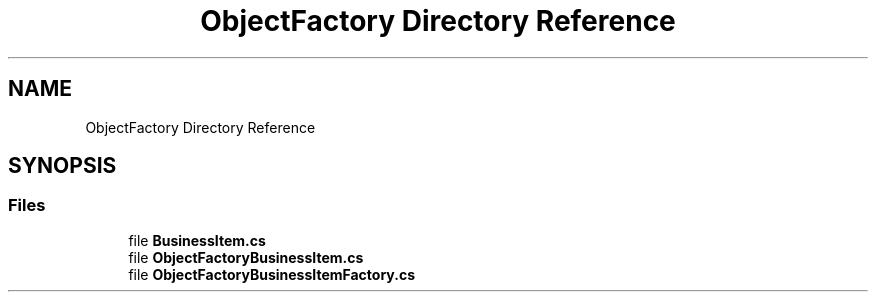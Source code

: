 .TH "ObjectFactory Directory Reference" 3 "Wed Jul 21 2021" "Version 5.4.2" "CSLA.NET" \" -*- nroff -*-
.ad l
.nh
.SH NAME
ObjectFactory Directory Reference
.SH SYNOPSIS
.br
.PP
.SS "Files"

.in +1c
.ti -1c
.RI "file \fBBusinessItem\&.cs\fP"
.br
.ti -1c
.RI "file \fBObjectFactoryBusinessItem\&.cs\fP"
.br
.ti -1c
.RI "file \fBObjectFactoryBusinessItemFactory\&.cs\fP"
.br
.in -1c
